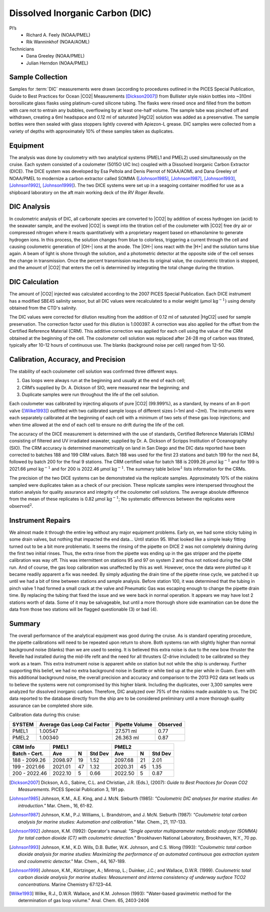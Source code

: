 Dissolved Inorganic Carbon (DIC)
================================

PI’s
  * Richard A. Feely (NOAA/PMEL)
  * Rik Wanninkhof (NOAA/AOML)
Technicians
  * Dana Greeley (NOAA/PMEL)
  * Julian Herndon (NOAA/PMEL)


Sample Collection
-----------------
Samples for :term:`DIC` measurements were drawn (according to procedures outlined in the PICES Special Publication, Guide to Best Practices for Ocean |CO2| Measurements [Dickson2007]_) from Bullister style niskin bottles into ~310ml borosilicate glass flasks using platinum-cured silicone tubing.
The flasks were rinsed once and filled from the bottom with care not to entrain any bubbles, overflowing by at least one-half volume.
The sample tube was pinched off and withdrawn, creating a 6ml headspace and 0.12 ml of saturated |HgCl2| solution was added as a preservative.
The sample bottles were then sealed with glass stoppers lightly covered with Apiezon-L grease.
DIC samples were collected from a variety of depths with approximately 10% of these samples taken as duplicates.


Equipment
---------

The analysis was done by coulometry with two analytical systems (PMEL1 and PMEL2) used simultaneously on the cruise. 
Each system consisted of a coulometer (5015O UIC Inc) coupled with a Dissolved Inorganic Carbon Extractor (DICE). The DICE system was developed by Esa Peltola and Denis Pierrot of NOAA/AOML and Dana Greeley of NOAA/PMEL to modernize a carbon extractor called SOMMA ([Johnson1985]_, [Johnson1987]_, [Johnson1993]_, [Johnson1992]_, [Johnson1999]_).
The two DICE systems were set up in a seagoing container modified for use as a shipboard laboratory on the aft main working deck of the *RV Roger Revelle*.

DIC Analysis
------------
In coulometric analysis of DIC, all carbonate species are converted to |CO2| by addition of excess hydrogen ion (acid) to the seawater sample, and the evolved |CO2| is swept into the titration cell of the coulometer with |CO2| free dry air or compressed nitrogen where it reacts quantitatively with a proprietary reagent based on ethanolamine to generate hydrogen ions.
In this process, the solution changes from blue to colorless, triggering a current through the cell and causing coulometric generation of |OH-| ions at the anode.
The |OH-| ions react with the |H+| and the solution turns blue again.
A beam of light is shone through the solution, and a photometric detector at the opposite side of the cell senses the change in transmission.
Once the percent transmission reaches its original value, the coulometric titration is stopped, and the amount of |CO2| that enters the cell is determined by integrating the total change during the titration.

DIC Calculation
---------------
The amount of |CO2| injected was calculated according to the 2007 PICES Special Publication.
Each DICE instrument has a modified SBE45 salinity sensor, but all DIC values were recalculated to a molar weight (µmol :math:`\text{kg}^{-1})` using density obtained from the CTD's salinity.

The DIC values were corrected for dilution resulting from the addition of 0.12 ml of saturated |HgCl2| used for sample preservation.
The correction factor used for this dilution is 1.000397.
A correction was also applied for the offset from the Certified Reference Material (CRM).
This additive correction was applied for each cell using the value of the CRM obtained at the beginning of the cell.
The coulometer cell solution was replaced after 24-28 mg of carbon was titrated, typically after 10-12 hours of continuous use.
The blanks (background noise per cell) ranged from 12-50.

Calibration, Accuracy, and Precision
------------------------------------
The stability of each coulometer cell solution was confirmed three different ways.

1)	Gas loops were always run at the beginning and usually at the end of each cell;
2) CRM’s supplied by Dr. A. Dickson of SIO, were measured near the beginning; and 
3)	Duplicate samples were run throughout the life of the cell solution.

Each coulometer was calibrated by injecting aliquots of pure |CO2| (99.999%), as a standard, by means of an 8-port valve ([Wilke1993]_) outfitted with two calibrated sample loops of different sizes (~1ml and ~2ml).
The instruments were each separately calibrated at the beginning of each cell with a minimum of two sets of these gas loop injections; and when time allowed at the end of each cell to ensure no drift during the life of the cell.

The accuracy of the DICE measurement is determined with the use of standards, Certified Reference Materials (CRMs) consisting of filtered and UV irradiated seawater, supplied by Dr. A. Dickson of Scripps Institution of Oceanography (SIO).
The CRM accuracy is determined manometrically on land in San Diego and the DIC data reported have been corrected to batches 188 and 199 CRM values.
Batch 188 was used for the first 23 stations and batch 199 for the next 84, followed by batch 200 for the final 9 stations.
The CRM certified value for batch 188 is 2099.26 µmol :math:`\text{kg}^{-1}` and for 199 is 2021.66 µmol :math:`\text{kg}^{-1}` and for 200 is 2022.46 µmol :math:`\text{kg}^{-1}`.
The summary table :math:`\text{below}^1` lists information for the CRMs.

The precision of the two DICE systems can be demonstrated via the replicate samples.
Approximately 10% of the niskins sampled were duplicates taken as a check of our precision.
These replicate samples were interspersed throughout the station analysis for quality assurance and integrity of the coulometer cell solutions.
The average absolute difference from the mean of these replicates is 0.82 µmol :math:`\text{kg}^{-1}`; No systematic differences between the replicates were :math:`\text{observed}^2`.

Instrument Repairs
------------------
We almost made it through the entire leg without any major equipment problems.
Early on, we had some sticky tubing in some drain valves, but nothing that impacted the end data… Until station 95.
What looked like a simple leaky fitting turned out to be a bit more problematic.
It seems the rinsing of the pipette on DICE 2 was not completely draining during the first two initial rinses.
Thus, the extra rinse from the pipette was ending up in the gas stripper and the pipette calibration was way off.
This was intermittent on stations 95 and 97 on system 2 and thus not noticed during the CRM run.
And of course, the gas loop calibration was unaffected by this as well.
However, once the data were plotted up it became readily apparent a fix was needed.
By simply adjusting the drain time of the pipette rinse cycle, we patched it up until we had a bit of time between stations and sample analysis.
Before station 100, it was determined that the tubing in pinch valve 1 had formed a small crack at the valve and Pneumatic Gas was escaping enough to change the pipette drain time.
By replacing the tubing that fixed the issue and we were back in normal operation.
It appears we may have lost 2 stations worth of data.
Some of it may be salvageable, but until a more thorough shore side examination can be done the data from those two stations will be flagged questionable (3) or bad (4). 

Summary
-------

The overall performance of the analytical equipment was good during the cruise.
As is standard operating procedure, the pipette calibrations will need to be repeated upon return to shore.
Both systems ran with slightly higher than normal background noise (blanks) than we are used to seeing.
It is believed this extra noise is due to the new bow thruster the Revelle had installed during the mid-life refit and the need for all thrusters (Z-drive included) to be calibrated so they work as a team.
This extra instrument noise is apparent while on station but not while the ship is underway.
Further supporting this belief, we had no extra background noise in Seattle or while tied up at the pier while in Guam.
Even with this additional background noise, the overall precision and accuracy and comparison to the 2013 P02 data set leads us to believe the systems were not compromised by this higher blank.
Including the duplicates, over 3,300 samples were analyzed for dissolved inorganic carbon.
Therefore, DIC analyzed over 75% of the niskins made available to us.
The DIC data reported to the database directly from the ship are to be considered preliminary until a more thorough quality assurance can be completed shore side.


Calibration data during this cruise:

+--------+-----------------------------+----------------+----------+
| SYSTEM | Average Gas Loop Cal Factor | Pipette Volume | Observed |
+========+=============================+================+==========+
| PMEL1  | 1.00547                     | 27.571 ml      | 0.77     |
+--------+-----------------------------+----------------+----------+
| PMEL2  | 1.00340                     | 26.363 ml      | 0.87     |
+--------+-----------------------------+----------------+----------+

+---------------+------------------------+------------------------+
| CRM Info      | PMEL1                  | PMEL2                  |
+---------------+---------+----+---------+---------+----+---------+
| Batch - Cert. | Ave     | N  | Std Dev | Ave     | N  | Std Dev |
+===============+=========+====+=========+=========+====+=========+
| 188 - 2099.26 | 2098.97 | 19 | 1.52    | 2097.68 | 21 | 2.01    |
+---------------+---------+----+---------+---------+----+---------+
| 199 - 2021.66 | 2021.01 | 47 | 1.32    | 2020.31 | 45 | 1.35    |
+---------------+---------+----+---------+---------+----+---------+
| 200 - 2022.46 | 2022.10 | 5  | 0.66    | 2022.50 | 5  | 0.87    |
+---------------+---------+----+---------+---------+----+---------+

.. 
    [DOE1994] DOE (U.S. Department of Energy). (1994). *Handbook of Methods for the Analysis of
   the Various Parameters of the Carbon Dioxide System in Seawater*. Version 2.0. ORNL/CDIAC-74. Ed. A. G. Dickson and
   C. Goyet. Carbon Dioxide Information Analysis Center, Oak Ridge National Laboratory, Oak Ridge, Tenn.

.. [Dickson2007] Dickson, A.G., Sabine, C.L. and Christian, J.R. (Eds.), (2007): *Guide to Best Practices
    for Ocean CO2 Measurements*. PICES Special Publication 3, 191 pp.

.. 
    [Feely1998] Feely, R.A., R. Wanninkhof, H.B. Milburn, C.E. Cosca, M. Stapp, and P.P. Murphy (1998):
   *"A new automated underway system for making high precision pCO2 measurements aboard research ships."*
   Anal. Chim. Acta, 377, 185-191.

.. [Johnson1985] Johnson, K.M., A.E. King, and J. McN. Sieburth (1985): *"Coulometric DIC analyses for marine studies: An introduction."* Mar. Chem., 16, 61-82.

.. [Johnson1987] Johnson, K.M., P.J. Williams, L. Brandstrom, and J. McN. Sieburth (1987):
    *"Coulometric total carbon analysis for marine studies: Automation and
    calibration."* Mar. Chem., 21, 117-133.

.. [Johnson1992] Johnson, K.M. (1992): Operator's manual: *"Single operator multiparameter
    metabolic analyzer (SOMMA) for total carbon dioxide (CT) with coulometric
    detection."* Brookhaven National Laboratory, Brookhaven, N.Y., 70 pp.

.. [Johnson1993] Johnson, K.M., K.D. Wills, D.B. Butler, W.K. Johnson, and C.S. Wong (1993):
    *"Coulometric total carbon dioxide analysis for marine studies: Maximizing
    the performance of an automated continuous gas extraction system and
    coulometric detector."* Mar. Chem., 44, 167-189.

.. [Johnson1999] Johnson, K.M., Körtzinger, A.; Mintrop, L.; Duinker, J.C.; and Wallace, D.W.R. (1999).
   *Coulometric total carbon dioxide analysis for marine studies: Measurement and interna consistency of
   underway surface TCO2 concentrations.* Marine Chemistry 67:123–44.

.. 
    [Lewis1998] Lewis, E. and D. W. R. Wallace (1998) Program developed for CO2 system
    calculations. Oak Ridge, Oak Ridge National Laboratory.
    http://cdiac.ornl.gov/oceans/co2rprt.html

.. [Wilke1993] Wilke, R.J., D.W.R. Wallace, and K.M. Johnson (1993): "Water-based gravimetric
    method for the determination of gas loop volume." Anal. Chem. 65, 2403-2406
